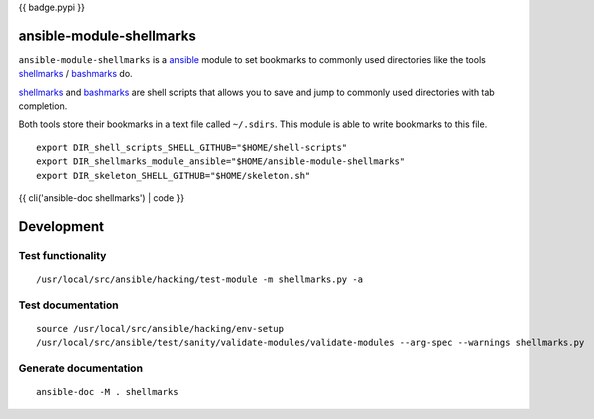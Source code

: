 {{ badge.pypi }}

ansible-module-shellmarks
=========================

``ansible-module-shellmarks`` is a `ansible <https://www.ansible.com>`_
module to set bookmarks to commonly used directories like the tools
`shellmarks <https://github.com/Bilalh/shellmarks>`_ /
`bashmarks <https://github.com/huyng/bashmarks>`_ do.

`shellmarks <https://github.com/Bilalh/shellmarks>`_ and
`bashmarks <https://github.com/huyng/bashmarks>`_ are shell scripts
that allows you to save and jump to commonly used directories with tab
completion.

Both tools store their bookmarks in a text file called ``~/.sdirs``.
This module is able to write bookmarks to this file.

::

   export DIR_shell_scripts_SHELL_GITHUB="$HOME/shell-scripts"
   export DIR_shellmarks_module_ansible="$HOME/ansible-module-shellmarks"
   export DIR_skeleton_SHELL_GITHUB="$HOME/skeleton.sh"

{{ cli('ansible-doc shellmarks') | code }}

Development
===========

Test functionality
------------------

::

   /usr/local/src/ansible/hacking/test-module -m shellmarks.py -a

Test documentation
------------------

::

   source /usr/local/src/ansible/hacking/env-setup
   /usr/local/src/ansible/test/sanity/validate-modules/validate-modules --arg-spec --warnings shellmarks.py

Generate documentation
----------------------

::

   ansible-doc -M . shellmarks
